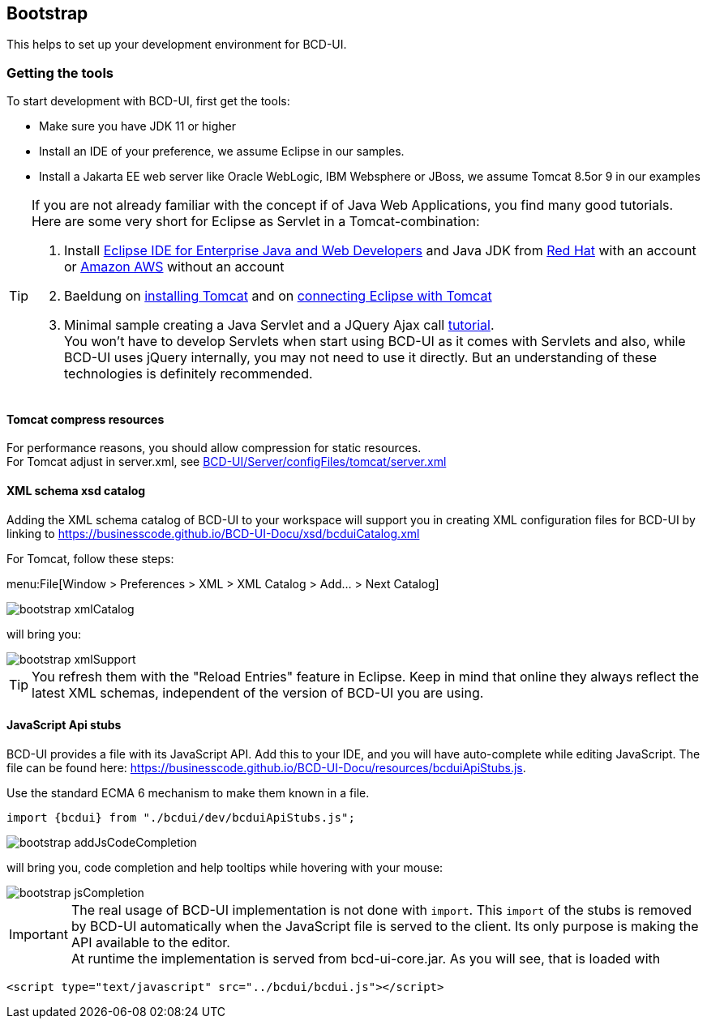 [[DocBootstrap]]
== Bootstrap

This helps to set up your development environment for BCD-UI.

=== Getting the tools

To start development with BCD-UI, first get the tools:

* Make sure you have JDK 11 or higher
* Install an IDE of your preference, we assume Eclipse in our samples.
* Install a Jakarta EE web server like Oracle WebLogic, IBM Websphere or JBoss, we assume Tomcat 8.5or 9 in our examples

[TIP]
====
If you are not already familiar with the concept if of Java Web Applications, you find many good tutorials. Here are some very short for Eclipse as Servlet in a Tomcat-combination:

. Install link:https://www.eclipse.org/downloads/packages/[Eclipse IDE for Enterprise Java and Web Developers^] and Java JDK from link:https://developers.redhat.com/products/openjdk/download[Red Hat^] with an account or link:https://aws.amazon.com/corretto[Amazon AWS^] without an account
. Baeldung on link:https://www.baeldung.com/tomcat[installing Tomcat^] and on link:https://www.baeldung.com/eclipse-tomcat[connecting Eclipse with Tomcat^]
. Minimal sample creating a Java Servlet and a JQuery Ajax call link:https://programming.vip/docs/servlet-processing-jquery-ajax-requests.html[tutorial^]. +
You won't have to develop Servlets when start using BCD-UI as it comes with Servlets and also, while BCD-UI uses jQuery internally, you may not need to use it directly. But an understanding of these technologies is definitely recommended.
====


==== Tomcat compress resources
For performance reasons, you should allow compression for static resources. +
For Tomcat adjust in server.xml,
see link:https://github.com/businesscode/BCD-UI/blob/master/Server/configFiles/tomcat/server.xml[BCD-UI/Server/configFiles/tomcat/server.xml^]

==== XML schema xsd catalog

Adding the XML schema catalog of BCD-UI to your workspace will support you in creating XML configuration files for BCD-UI
by linking to link:https://businesscode.github.io/BCD-UI-Docu/xsd/bcduiCatalog.xml[window=_blank]

For Tomcat, follow these steps:

menu:File[Window > Preferences > XML > XML Catalog > Add... > Next Catalog]

image::images/bootstrap_xmlCatalog.png[]
will bring you:

image::images/bootstrap_xmlSupport.png[]

TIP: You refresh them with the "Reload Entries" feature in Eclipse. Keep in mind that online they always reflect the latest XML schemas, independent of the version of BCD-UI you are using.

==== JavaScript Api stubs

BCD-UI provides a file with its JavaScript API. Add this to your IDE, and you will have auto-complete while editing JavaScript. The file can be found here: link:https://businesscode.github.io/BCD-UI-Docu/resources/bcduiApiStubs.js[^]. +

Use the standard ECMA 6 mechanism to make them known in a file.
[source,javascript]
import {bcdui} from "./bcdui/dev/bcduiApiStubs.js";

image::images/bootstrap_addJsCodeCompletion.png[]
will bring you, code completion and help tooltips while hovering with your mouse:

image::images/bootstrap_jsCompletion.png[]

IMPORTANT: The real usage of BCD-UI implementation is not done with `import`. This `import` of the stubs is removed by BCD-UI automatically when the JavaScript file is served to the client. Its only purpose is making the API available to the editor. +
At runtime the implementation is served from bcd-ui-core.jar. As you will see, that is loaded with
[source,javascript]
<script type="text/javascript" src="../bcdui/bcdui.js"></script>


////

==== HTML 5 Custom Elements

All BCD-UI widgets, components and even core objects come with an HTML custom element API. This is especially usefull for visible objects. To make for example the Eclipse editor aware of these, import `https://businesscode.github.io/BCD-UI-Docu/xsd/bcduiCatalog.xml` at menu:Preferences[Web > HTML Files > Editor > Templates > Import...].
The elements should then appear in the template list.

image::images/bootstrap_htmlTemplates.png[]

While editing HTML files the templates popup can be opened with kbd:[CTRL+SPACE] and the list of BCD-UI elements should be found as shown here:

image::images/bootstrap_htmlTemplates_usage.png[]

////